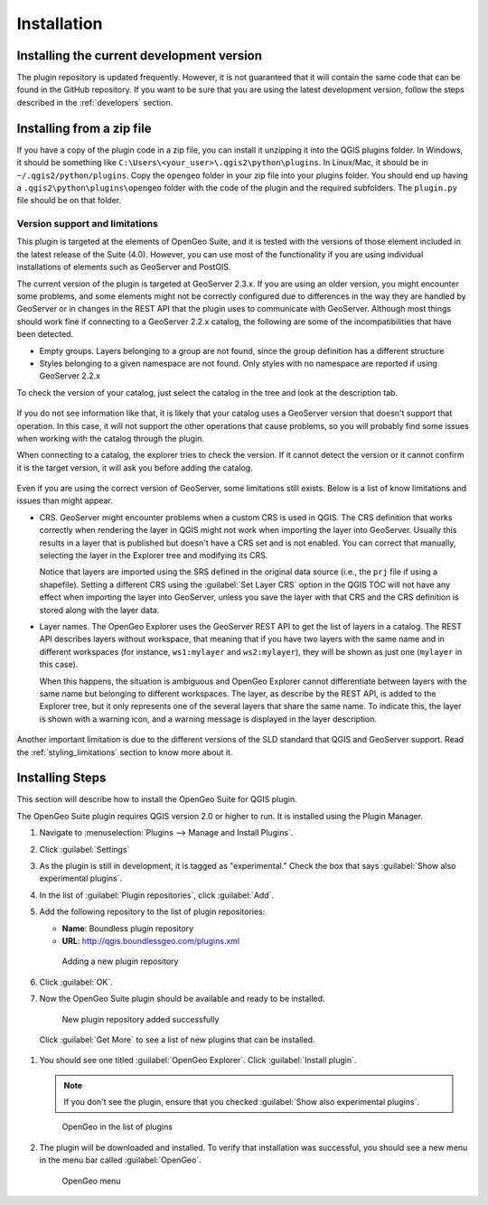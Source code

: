 .. _install:

Installation
============


Installing the current development version
------------------------------------------

The plugin repository is updated frequently. However, it is not guaranteed that it will contain the same code that can be found in the GitHub repository. If you want to be sure that you are using the latest development version, follow the steps described in the :ref:`developers` section.

Installing from a zip file
--------------------------

If you have a copy of the plugin code in a zip file, you can install it unzipping it into the QGIS plugins folder. In Windows, it should be something like ``C:\Users\<your_user>\.qgis2\python\plugins``. In Linux/Mac, it should be in ``~/.qgis2/python/plugins``. Copy the ``opengeo`` folder in your zip file into your plugins folder. You should end up having a ``.qgis2\python\plugins\opengeo`` folder with the code of the plugin and the required subfolders. The ``plugin.py`` file should be on that folder.

Version support and limitations
~~~~~~~~~~~~~~~~~~~~~~~~~~~~~~~

This plugin is targeted at the elements of OpenGeo Suite, and it is tested with the versions of those element included in the latest release of the Suite (4.0). However, you can use most of the functionality if you are using individual installations of elements such as GeoServer and PostGIS.

The current version of the plugin is targeted at GeoServer 2.3.x. If you are using an older version, you might encounter some problems, and some elements might not be correctly configured due to differences in the way they are handled by GeoServer or in changes in the REST API that the plugin uses to communicate with GeoServer. Although most things should work fine if connecting to a GeoServer 2.2.x catalog, the following are some of the incompatibilities that have been detected.

* Empty groups. Layers belonging to a group are not found, since the group definition has a different structure
* Styles belonging to a given namespace are not found. Only styles with no namespace are reported if using GeoServer 2.2.x

To check the version of your catalog, just select the catalog in the tree and look at the description tab. 

.. figure:: img/intro/about.png
  :align: center

If you do not see information like that, it is likely that your catalog uses a GeoServer version that doesn't support that operation. In this case, it will not support the other operations that cause problems, so you will probably find some issues when working with the catalog through the plugin.

When connecting to a catalog, the explorer tries to check the version. If it cannot detect the version or it cannot confirm it is the target version, it will ask you before adding the catalog.

.. figure:: img/intro/version_warning.png
  :align: center


Even if you are using the correct version of GeoServer, some limitations still exists. Below is a list of know limitations and issues than might appear.

* CRS. GeoServer might encounter problems when a custom CRS is used in QGIS. The CRS definition that works correctly when rendering the layer in QGIS might not work when importing the layer into GeoServer. Usually this results in a layer that is published but doesn't have a CRS set and is not enabled. You can correct that manually, selecting the layer in the Explorer tree and modifying its CRS.

  Notice that layers are imported using the SRS defined in the original data source (i.e., the ``prj`` file if using a shapefile). Setting a different CRS using the :guilabel:`Set Layer CRS` option in the QGIS TOC will not have any effect when importing the layer into GeoServer, unless you save the layer with that CRS and the CRS definition is stored along with the layer data.

* Layer names. The OpenGeo Explorer uses the GeoServer REST API to get the list of layers in a catalog. The REST API describes layers without workspace, that meaning that if you have two layers with the same name and in different workspaces (for instance, ``ws1:mylayer`` and ``ws2:mylayer``), they will be shown as just one (``mylayer`` in this case).

  When this happens, the situation is ambiguous and OpenGeo Explorer cannot differentiate between layers with the same name but belonging to different workspaces. The layer, as describe by the REST API, is added to the Explorer tree, but it only represents one of the several layers that share the same name. To indicate this, the layer is shown with a warning icon, and a warning message is displayed in the layer description.

  .. figure:: img/intro/duplicated_layer.png
     :align: center


Another important limitation is due to the different versions of the SLD standard that QGIS and GeoServer support. Read the :ref:`styling_limitations` section to know more about it.



Installing Steps
-------------------

This section will describe how to install the OpenGeo Suite for QGIS plugin.

The OpenGeo Suite plugin requires QGIS version 2.0 or higher to run. It is installed using the Plugin Manager.

#. Navigate to :menuselection:`Plugins --> Manage and Install Plugins`.

#. Click :guilabel:`Settings`

#. As the plugin is still in development, it is tagged as "experimental." Check the box that says :guilabel:`Show also experimental plugins`.

#. In the list of :guilabel:`Plugin repositories`, click :guilabel:`Add`.

#. Add the following repository to the list of plugin repositories:

   * **Name**: Boundless plugin repository
   * **URL**: http://qgis.boundlessgeo.com/plugins.xml

   .. figure:: img/actions/plugin_repo.png

      Adding a new plugin repository

#. Click :guilabel:`OK`.

#. Now the OpenGeo Suite plugin should be available and ready to be installed.

   .. figure:: img/actions/plugin_repo_added.png

      New plugin repository added successfully

 Click :guilabel:`Get More` to see a list of new plugins that can be installed.

#. You should see one titled :guilabel:`OpenGeo Explorer`. Click :guilabel:`Install plugin`.

   .. note:: If you don't see the plugin, ensure that you checked :guilabel:`Show also experimental plugins`.

   .. figure:: img/actions/plugin_install.png

      OpenGeo in the list of plugins

#. The plugin will be downloaded and installed. To verify that installation was successful, you should see a new menu in the menu bar called :guilabel:`OpenGeo`.

   .. figure:: img/actions/plugin_menu.png

      OpenGeo menu